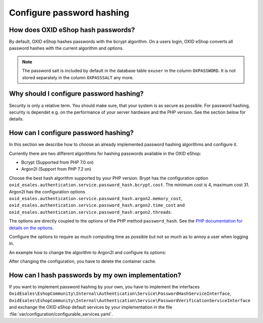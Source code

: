 Configure password hashing
==========================

How does OXID eShop hash passwords?
-----------------------------------

By default, OXID eShop hashes passwords with the bcrypt algorithm. On a users login, OXID eShop converts all password
hashes with the current algorithm and options.

.. note::
    The password salt is included by default in the database table ``oxuser`` in the column ``OXPASSWORD``.
    It is not stored separately in the column ``OXPASSSALT`` any more.


Why should I configure password hashing?
----------------------------------------

Security is only a relative term. You should make sure, that your system is as secure as possible. For password
hashing, security is dependet e.g. on the performance of your server hardware and the PHP version. See the
section below for details.

How can I configure password hashing?
-------------------------------------

In this section we describe how to choose an already implemented password hashing algorithms and configure
it.

Currently there are two different algorithms for hashing passwords available in the OXID eShop:

* Bcrypt (Supported from PHP 7.0 on)
* Argon2I (Support from PHP 7.2 on)

Choose the best hash algorithm supported by your PHP version. Brypt has the configuration option
``oxid_esales.authentication.service.password_hash.bcrypt.cost``. The minimum cost is 4, maximum cost 31.
Argon2I has the configuration options ``oxid_esales.authentication.service.password_hash.argon2.memory_cost``,
``oxid_esales.authentication.service.password_hash.argon2.time_cost`` and
``oxid_esales.authentication.service.password_hash.argon2.threads``.

The options are directly coupled to the options of the PHP method ``password_hash``. See the
`PHP documentation for details on the options <https://www.php.net/manual/en/function.password-hash.php>`__.

Configure the options to require as much computing time as possible but not so much as to annoy a user when logging in.

An example how to change the algorithm to Argon2I and configure its options:

.. code-block:: php
   :caption: var/configuration/configurable_services.yaml

    parameters:
      oxid_esales.authentication.service.password_hash.argon2.memory_cost: 1024
      oxid_esales.authentication.service.password_hash.argon2.time_cost: 2
      oxid_esales.authentication.service.password_hash.argon2.threads: 2

    services:
      OxidEsales\EshopCommunity\Internal\Authentication\Service\PasswordHashServiceInterface:
        class: OxidEsales\EshopCommunity\Internal\Authentication\Service\Argon2IPasswordHashService
        arguments:
          - '@OxidEsales\EshopCommunity\Internal\Authentication\Policy\PasswordPolicyInterface'
          - '%oxid_esales.authentication.service.password_hash.argon2.memory_cost%'
          - '%oxid_esales.authentication.service.password_hash.argon2.time_cost%'
          - '%oxid_esales.authentication.service.password_hash.argon2.threads%'



After changing the configuration, you have to delete the container cache.

How can I hash passwords by my own implementation?
--------------------------------------------------

If you want to implement password hashing by your own, you have to implement the interfaces
``OxidEsales\EshopCommunity\Internal\Authentication\Service\PasswordHashServiceInterface``,
``OxidEsales\EshopCommunity\Internal\Authentication\Service\PasswordVerificationServiceInterface`` and
exchange the OXID eShop default services by your implementation in the file
:file:`var/configuration/configurable_services.yaml`.